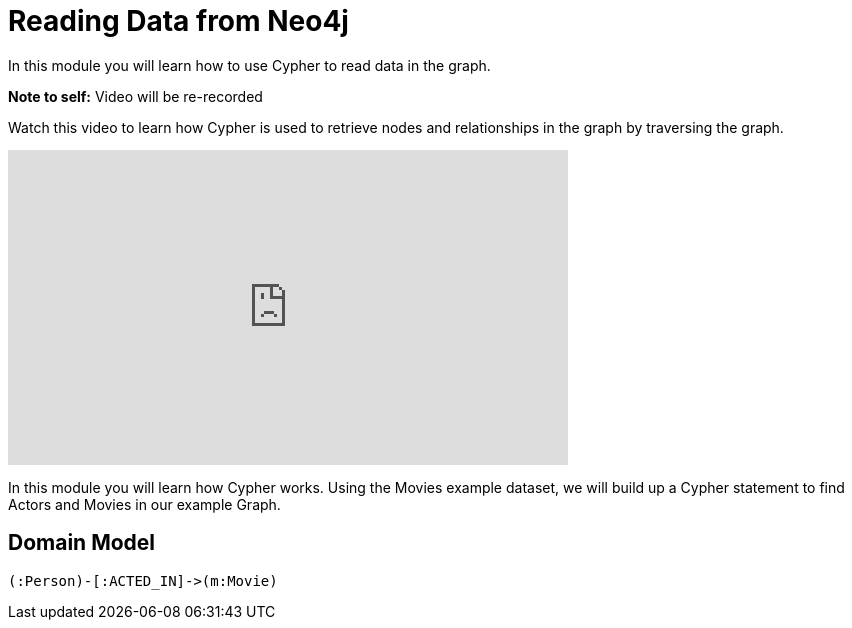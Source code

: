 = Reading Data from Neo4j
:order: 2
:duration: 3 min

In this module you will learn how to use Cypher to read data in the graph.

*Note to self:* Video will be re-recorded

Watch this video to learn how Cypher is used to retrieve nodes and relationships in the graph by traversing the graph.

video::4mbDOM0-w8Q[youtube,width=560,height=315]


In this module you will learn how Cypher works.
Using the Movies example dataset, we will build up a Cypher statement to find Actors and Movies in our example Graph.

== Domain Model

[source,cypher]
(:Person)-[:ACTED_IN]->(m:Movie)